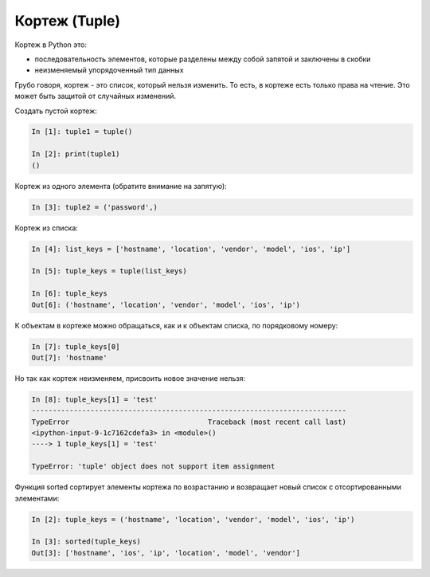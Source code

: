 .. meta::
   :http-equiv=Content-Type: text/html; charset=utf-8

Кортеж (Tuple)
--------------


Кортеж в Python это:

* последовательность элементов, которые разделены между собой запятой и заключены в скобки
* неизменяемый упорядоченный тип данных

Грубо говоря, кортеж - это список, который нельзя изменить. То есть, в
кортеже есть только права на чтение. Это может быть защитой от случайных
изменений.

Создать пустой кортеж:

.. code:: python

    In [1]: tuple1 = tuple()

    In [2]: print(tuple1)
    ()

Кортеж из одного элемента (обратите внимание на запятую):

.. code:: python

    In [3]: tuple2 = ('password',)

Кортеж из списка:

.. code:: python

    In [4]: list_keys = ['hostname', 'location', 'vendor', 'model', 'ios', 'ip']

    In [5]: tuple_keys = tuple(list_keys)

    In [6]: tuple_keys
    Out[6]: ('hostname', 'location', 'vendor', 'model', 'ios', 'ip')

К объектам в кортеже можно обращаться, как и к объектам списка, по
порядковому номеру:

.. code:: python

    In [7]: tuple_keys[0]
    Out[7]: 'hostname'

Но так как кортеж неизменяем, присвоить новое значение нельзя:

.. code:: python

    In [8]: tuple_keys[1] = 'test'
    ---------------------------------------------------------------------------
    TypeError                                 Traceback (most recent call last)
    <ipython-input-9-1c7162cdefa3> in <module>()
    ----> 1 tuple_keys[1] = 'test'

    TypeError: 'tuple' object does not support item assignment

Функция sorted сортирует элементы кортежа по возрастанию и возвращает
новый список с отсортированными элементами:

.. code:: python


    In [2]: tuple_keys = ('hostname', 'location', 'vendor', 'model', 'ios', 'ip')

    In [3]: sorted(tuple_keys)
    Out[3]: ['hostname', 'ios', 'ip', 'location', 'model', 'vendor']
